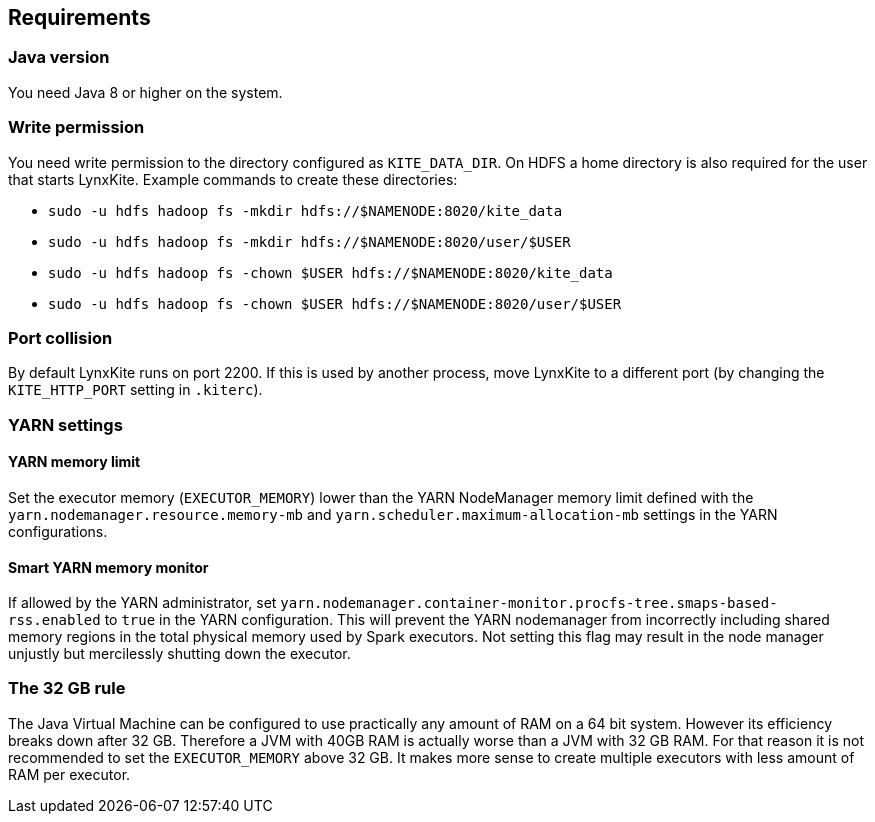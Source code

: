 ## Requirements

### Java version

You need Java 8 or higher on the system.

### Write permission

You need write permission to the directory configured as `KITE_DATA_DIR`. On HDFS a home directory
is also required for the user that starts LynxKite. Example commands to create these directories:

- `sudo -u hdfs hadoop fs -mkdir hdfs://$NAMENODE:8020/kite_data`
- `sudo -u hdfs hadoop fs -mkdir hdfs://$NAMENODE:8020/user/$USER`
- `sudo -u hdfs hadoop fs -chown $USER hdfs://$NAMENODE:8020/kite_data`
- `sudo -u hdfs hadoop fs -chown $USER hdfs://$NAMENODE:8020/user/$USER`

### Port collision

By default LynxKite runs on port 2200. If this is used by another process, move LynxKite to a
different port (by changing the `KITE_HTTP_PORT` setting in `.kiterc`).

### YARN settings

[[yarn-memory-limit]]
#### YARN memory limit

Set the executor memory (`EXECUTOR_MEMORY`) lower than the YARN NodeManager memory limit defined
with the `yarn.nodemanager.resource.memory-mb` and `yarn.scheduler.maximum-allocation-mb` settings
in the YARN configurations.

#### Smart YARN memory monitor

If allowed by the YARN administrator, set
`yarn.nodemanager.container-monitor.procfs-tree.smaps-based-rss.enabled` to `true` in the
YARN configuration. This will prevent the YARN nodemanager from incorrectly including
shared memory regions in the total physical memory used by Spark executors. Not setting this
flag may result in the node manager unjustly but mercilessly shutting down the executor.


[[the-32-gb-rule]]
### The 32 GB rule

The Java Virtual Machine can be configured to use practically any amount of RAM on a 64 bit system.
However its efficiency breaks down after 32 GB. Therefore a JVM with 40GB RAM is actually worse
than a JVM with 32 GB RAM. For that reason it is not recommended to set the `EXECUTOR_MEMORY` above
32 GB. It makes more sense to create multiple executors with less amount of RAM per executor.


